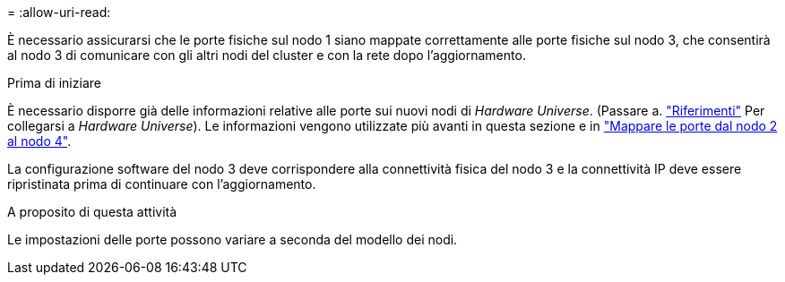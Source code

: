 = 
:allow-uri-read: 


È necessario assicurarsi che le porte fisiche sul nodo 1 siano mappate correttamente alle porte fisiche sul nodo 3, che consentirà al nodo 3 di comunicare con gli altri nodi del cluster e con la rete dopo l'aggiornamento.

.Prima di iniziare
È necessario disporre già delle informazioni relative alle porte sui nuovi nodi di _Hardware Universe_. (Passare a. link:other_references.html["Riferimenti"] Per collegarsi a _Hardware Universe_). Le informazioni vengono utilizzate più avanti in questa sezione e in link:map_ports_node2_node4.html["Mappare le porte dal nodo 2 al nodo 4"].

La configurazione software del nodo 3 deve corrispondere alla connettività fisica del nodo 3 e la connettività IP deve essere ripristinata prima di continuare con l'aggiornamento.

.A proposito di questa attività
Le impostazioni delle porte possono variare a seconda del modello dei nodi.

